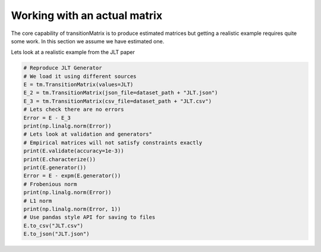 Working with an actual matrix
==============================

The core capability of transitionMatrix is to produce estimated matrices but getting a realistic example requires quite some work. In this section we assume we have estimated one.

Lets look at a realistic example from the JLT paper

.. code::

    # Reproduce JLT Generator
    # We load it using different sources
    E = tm.TransitionMatrix(values=JLT)
    E_2 = tm.TransitionMatrix(json_file=dataset_path + "JLT.json")
    E_3 = tm.TransitionMatrix(csv_file=dataset_path + "JLT.csv")
    # Lets check there are no errors
    Error = E - E_3
    print(np.linalg.norm(Error))
    # Lets look at validation and generators"
    # Empirical matrices will not satisfy constraints exactly
    print(E.validate(accuracy=1e-3))
    print(E.characterize())
    print(E.generator())
    Error = E - expm(E.generator())
    # Frobenious norm
    print(np.linalg.norm(Error))
    # L1 norm
    print(np.linalg.norm(Error, 1))
    # Use pandas style API for saving to files
    E.to_csv("JLT.csv")
    E.to_json("JLT.json")

